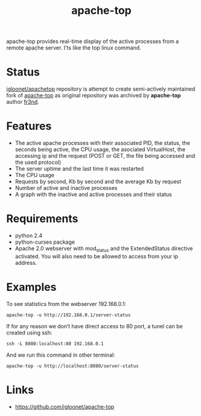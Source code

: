 #+TITLE: apache-top

apache-top provides real-time display of the active processes from a remote
apache server. I’ts like the top linux command.

* Status

[[https://github.com/igloonet/apache-top][igloonet/apachetop]] repository is attempt to create semi-actively maintained fork
of [[https://github.com/fr3nd/apache-top][apache-top]] as original repository was archived by *apache-top* author [[https://github.com/fr3nd][fr3nd]].

* Features

- The active apache processes with their associated PID, the status, the seconds
  being active, the CPU usage, the asociated VirtualHost, the accessing ip and
  the request (POST or GET, the file being accessed and the used protocol)
- The server uptime and the last time it was restarted
- The CPU usage
- Requests by second, Kb by second and the average Kb by request
- Number of active and inactive processes
- A graph with the inactive and active processes and their status

* Requirements

- python 2.4
- python-curses package
- Apache 2.0 webserver with mod_status and the ExtendedStatus directive activated. You will also need to be allowed to access from your ip address.


* Examples

To see statistics from the webserver 192.168.0.1:

#+begin_src console
apache-top -u http://192.168.0.1/server-status
#+end_src

If for any reason we don’t have direct access to 80 port, a tunel can be created using ssh:

#+begin_src console
ssh -L 8080:localhost:80 192.168.0.1
#+end_src

And we run this command in other terminal:

#+begin_src console
apache-top -u http://localhost:8080/server-status
#+end_src

* Links

- https://github.com/igloonet/apache-top

